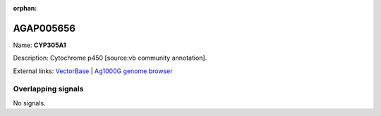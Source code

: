 :orphan:

AGAP005656
=============



Name: **CYP305A1**

Description: Cytochrome p450 [source:vb community annotation].

External links:
`VectorBase <https://www.vectorbase.org/Anopheles_gambiae/Gene/Summary?g=AGAP005656>`_ |
`Ag1000G genome browser <https://www.malariagen.net/apps/ag1000g/phase1-AR3/index.html?genome_region=2L:18341076-18345362#genomebrowser>`_

Overlapping signals
-------------------



No signals.


